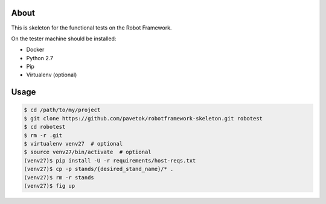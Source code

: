 About
-----
This is skeleton for the functional tests on the Robot Framework.

On the tester machine should be installed:

- Docker
- Python 2.7
- Pip
- Virtualenv (optional)

Usage
-----
.. code:: bash

    $ cd /path/to/my/project
    $ git clone https://github.com/pavetok/robotframework-skeleton.git robotest
    $ cd robotest
    $ rm -r .git
    $ virtualenv venv27  # optional
    $ source venv27/bin/activate  # optional
    (venv27)$ pip install -U -r requirements/host-reqs.txt
    (venv27)$ cp -p stands/{desired_stand_name}/* .
    (venv27)$ rm -r stands
    (venv27)$ fig up
